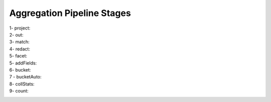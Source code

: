 Aggregation Pipeline Stages
----------------------------

1- project:
    .. include:: project.rst

2- out:
    .. include:: out.rst

3- match:
    .. include:: match.rst

4- redact:
    .. include:: redact.rst
5- facet:
    .. include:: facet.rst

5- addFields:
    .. include:: addFields.rst

6- bucket:
    .. include:: bucket.rst

7 - bucketAuto:
    .. include:: bucketAuto.rst

8- collStats:
    .. include:: collStats.rst

9- count:
    .. include:: count.rst
